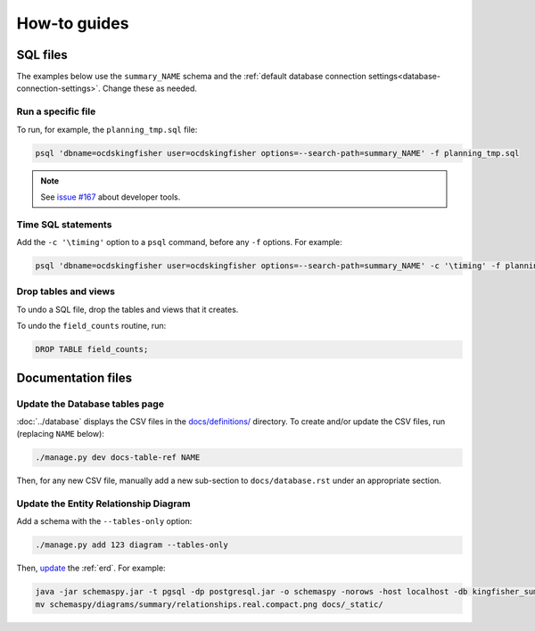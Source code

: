 How-to guides
=============

SQL files
---------

The examples below use the ``summary_NAME`` schema and the :ref:`default database connection settings<database-connection-settings>`. Change these as needed.

Run a specific file
~~~~~~~~~~~~~~~~~~~

To run, for example, the ``planning_tmp.sql`` file:

.. code-block:: bash

   psql 'dbname=ocdskingfisher user=ocdskingfisher options=--search-path=summary_NAME' -f planning_tmp.sql

.. note::

   See `issue #167 <https://github.com/open-contracting/kingfisher-summarize/issues/167>`__ about developer tools.

Time SQL statements
~~~~~~~~~~~~~~~~~~~

Add the ``-c '\timing'`` option to a ``psql`` command, before any ``-f`` options. For example:

.. code-block:: bash

   psql 'dbname=ocdskingfisher user=ocdskingfisher options=--search-path=summary_NAME' -c '\timing' -f planning_tmp.sql

Drop tables and views
~~~~~~~~~~~~~~~~~~~~~

To undo a SQL file, drop the tables and views that it creates.

To undo the ``field_counts`` routine, run:

.. code-block:: sql

  DROP TABLE field_counts;

.. _docs-files:

Documentation files
-------------------

Update the Database tables page
~~~~~~~~~~~~~~~~~~~~~~~~~~~~~~~

:doc:`../database` displays the CSV files in the `docs/definitions/ <https://github.com/open-contracting/kingfisher-summarize/tree/main/docs/definitions>`__ directory. To create and/or update the CSV files, run (replacing ``NAME`` below):

.. code-block:: bash

   ./manage.py dev docs-table-ref NAME

Then, for any new CSV file, manually add a new sub-section to ``docs/database.rst`` under an appropriate section.

.. _create-erd:

Update the Entity Relationship Diagram
~~~~~~~~~~~~~~~~~~~~~~~~~~~~~~~~~~~~~~

Add a schema with the ``--tables-only`` option:

.. code-block:: bash

    ./manage.py add 123 diagram --tables-only

Then, `update <https://ocp-software-handbook.readthedocs.io/en/latest/services/postgresql.html#generate-entity-relationship-diagram>`__ the :ref:`erd`. For example:

.. code-block:: bash

   java -jar schemaspy.jar -t pgsql -dp postgresql.jar -o schemaspy -norows -host localhost -db kingfisher_summarize -s summary_collection_1 -u MYUSER
   mv schemaspy/diagrams/summary/relationships.real.compact.png docs/_static/
